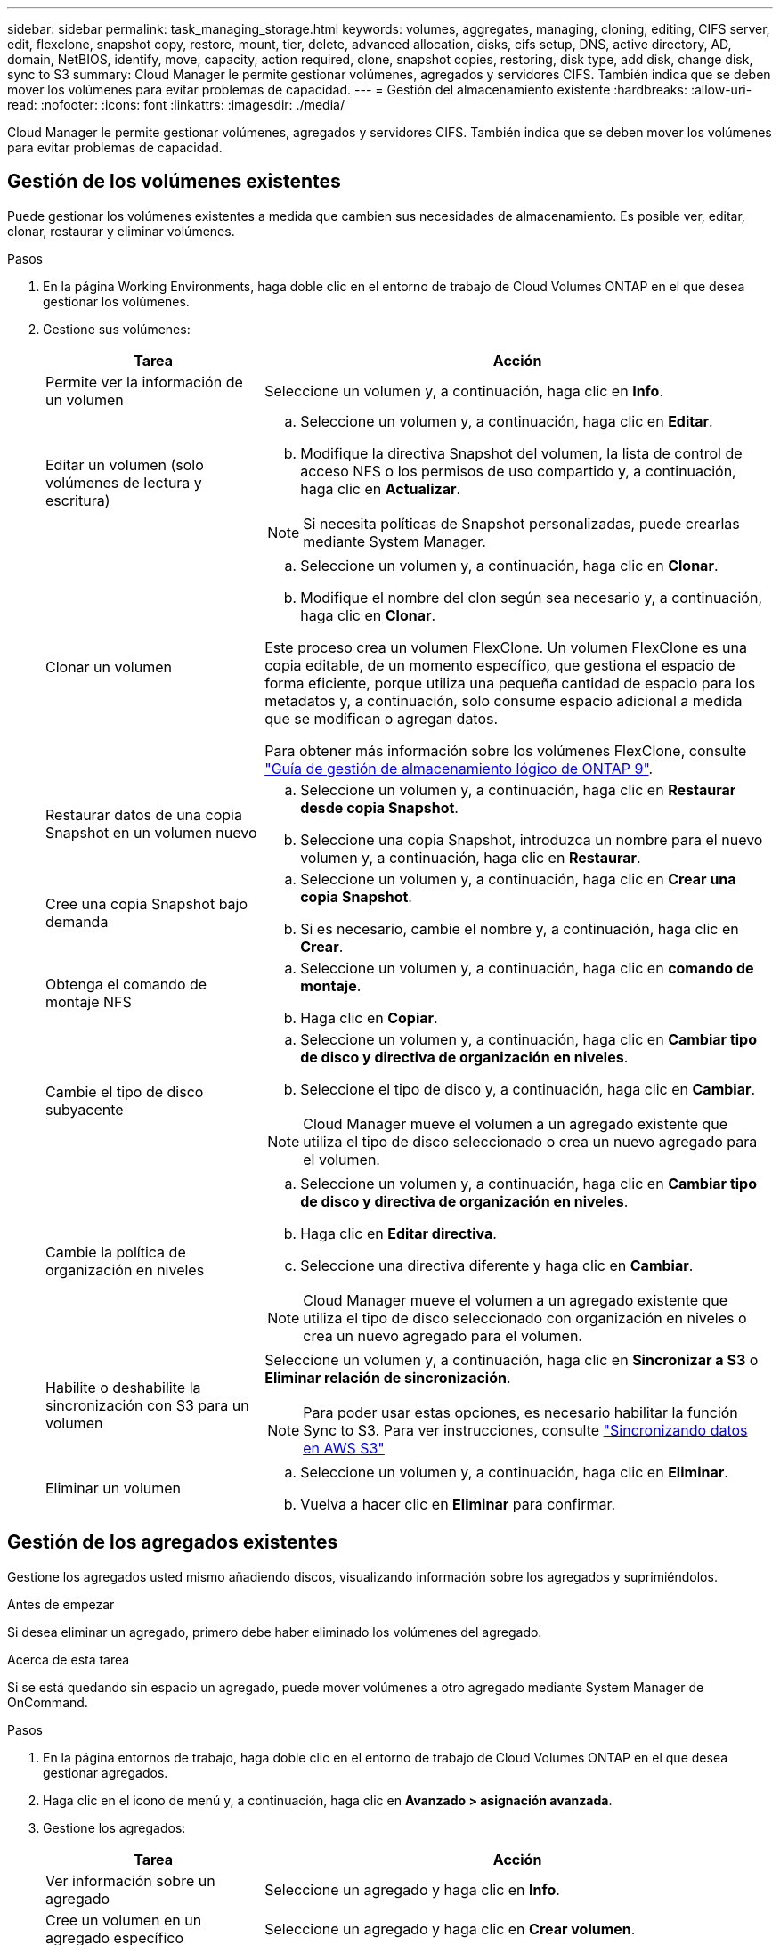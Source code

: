 ---
sidebar: sidebar 
permalink: task_managing_storage.html 
keywords: volumes, aggregates, managing, cloning, editing, CIFS server, edit, flexclone, snapshot copy, restore, mount, tier, delete, advanced allocation, disks, cifs setup, DNS, active directory, AD, domain, NetBIOS, identify, move, capacity, action required, clone, snapshot copies, restoring, disk type, add disk, change disk, sync to S3 
summary: Cloud Manager le permite gestionar volúmenes, agregados y servidores CIFS. También indica que se deben mover los volúmenes para evitar problemas de capacidad. 
---
= Gestión del almacenamiento existente
:hardbreaks:
:allow-uri-read: 
:nofooter: 
:icons: font
:linkattrs: 
:imagesdir: ./media/


[role="lead"]
Cloud Manager le permite gestionar volúmenes, agregados y servidores CIFS. También indica que se deben mover los volúmenes para evitar problemas de capacidad.



== Gestión de los volúmenes existentes

Puede gestionar los volúmenes existentes a medida que cambien sus necesidades de almacenamiento. Es posible ver, editar, clonar, restaurar y eliminar volúmenes.

.Pasos
. En la página Working Environments, haga doble clic en el entorno de trabajo de Cloud Volumes ONTAP en el que desea gestionar los volúmenes.
. Gestione sus volúmenes:
+
[cols="30,70"]
|===
| Tarea | Acción 


| Permite ver la información de un volumen | Seleccione un volumen y, a continuación, haga clic en *Info*. 


| Editar un volumen (solo volúmenes de lectura y escritura)  a| 
.. Seleccione un volumen y, a continuación, haga clic en *Editar*.
.. Modifique la directiva Snapshot del volumen, la lista de control de acceso NFS o los permisos de uso compartido y, a continuación, haga clic en *Actualizar*.



NOTE: Si necesita políticas de Snapshot personalizadas, puede crearlas mediante System Manager.



| Clonar un volumen  a| 
.. Seleccione un volumen y, a continuación, haga clic en *Clonar*.
.. Modifique el nombre del clon según sea necesario y, a continuación, haga clic en *Clonar*.


Este proceso crea un volumen FlexClone. Un volumen FlexClone es una copia editable, de un momento específico, que gestiona el espacio de forma eficiente, porque utiliza una pequeña cantidad de espacio para los metadatos y, a continuación, solo consume espacio adicional a medida que se modifican o agregan datos.

Para obtener más información sobre los volúmenes FlexClone, consulte http://docs.netapp.com/ontap-9/topic/com.netapp.doc.dot-cm-vsmg/home.html["Guía de gestión de almacenamiento lógico de ONTAP 9"^].



| Restaurar datos de una copia Snapshot en un volumen nuevo  a| 
.. Seleccione un volumen y, a continuación, haga clic en *Restaurar desde copia Snapshot*.
.. Seleccione una copia Snapshot, introduzca un nombre para el nuevo volumen y, a continuación, haga clic en *Restaurar*.




| Cree una copia Snapshot bajo demanda  a| 
.. Seleccione un volumen y, a continuación, haga clic en *Crear una copia Snapshot*.
.. Si es necesario, cambie el nombre y, a continuación, haga clic en *Crear*.




| Obtenga el comando de montaje NFS  a| 
.. Seleccione un volumen y, a continuación, haga clic en *comando de montaje*.
.. Haga clic en *Copiar*.




| Cambie el tipo de disco subyacente  a| 
.. Seleccione un volumen y, a continuación, haga clic en *Cambiar tipo de disco y directiva de organización en niveles*.
.. Seleccione el tipo de disco y, a continuación, haga clic en *Cambiar*.



NOTE: Cloud Manager mueve el volumen a un agregado existente que utiliza el tipo de disco seleccionado o crea un nuevo agregado para el volumen.



| Cambie la política de organización en niveles  a| 
.. Seleccione un volumen y, a continuación, haga clic en *Cambiar tipo de disco y directiva de organización en niveles*.
.. Haga clic en *Editar directiva*.
.. Seleccione una directiva diferente y haga clic en *Cambiar*.



NOTE: Cloud Manager mueve el volumen a un agregado existente que utiliza el tipo de disco seleccionado con organización en niveles o crea un nuevo agregado para el volumen.



| Habilite o deshabilite la sincronización con S3 para un volumen  a| 
Seleccione un volumen y, a continuación, haga clic en *Sincronizar a S3* o *Eliminar relación de sincronización*.


NOTE: Para poder usar estas opciones, es necesario habilitar la función Sync to S3. Para ver instrucciones, consulte link:task_syncing_s3.html["Sincronizando datos en AWS S3"]



| Eliminar un volumen  a| 
.. Seleccione un volumen y, a continuación, haga clic en *Eliminar*.
.. Vuelva a hacer clic en *Eliminar* para confirmar.


|===




== Gestión de los agregados existentes

Gestione los agregados usted mismo añadiendo discos, visualizando información sobre los agregados y suprimiéndolos.

.Antes de empezar
Si desea eliminar un agregado, primero debe haber eliminado los volúmenes del agregado.

.Acerca de esta tarea
Si se está quedando sin espacio un agregado, puede mover volúmenes a otro agregado mediante System Manager de OnCommand.

.Pasos
. En la página entornos de trabajo, haga doble clic en el entorno de trabajo de Cloud Volumes ONTAP en el que desea gestionar agregados.
. Haga clic en el icono de menú y, a continuación, haga clic en *Avanzado > asignación avanzada*.
. Gestione los agregados:
+
[cols="30,70"]
|===
| Tarea | Acción 


| Ver información sobre un agregado | Seleccione un agregado y haga clic en *Info*. 


| Cree un volumen en un agregado específico | Seleccione un agregado y haga clic en *Crear volumen*. 


| Añada discos a un agregado  a| 
.. Seleccione un agregado y haga clic en *Agregar discos de AWS* o *Agregar discos de Azure*.
.. Seleccione el número de discos que desea agregar y haga clic en *Agregar*.
+

TIP: Todos los discos de un agregado deben tener el mismo tamaño.





| Eliminar un agregado  a| 
.. Seleccione un agregado que no contenga ningún volumen y haga clic en *Eliminar*.
.. Vuelva a hacer clic en *Eliminar* para confirmar.


|===




== Modificación del servidor CIFS

Si cambia sus servidores DNS o dominio de Active Directory, debe modificar el servidor CIFS en Cloud Volumes ONTAP para seguir sirviendo almacenamiento a los clientes.

.Pasos
. En el entorno de trabajo, haga clic en el icono de menú y, a continuación, haga clic en *Avanzado > Configuración CIFS*.
. Especifique la configuración del servidor CIFS:
+
[cols="30,70"]
|===
| Tarea | Acción 


| DNS Dirección IP principal y secundaria | Las direcciones IP de los servidores DNS que proporcionan resolución de nombres para el servidor CIFS. Los servidores DNS enumerados deben contener los registros de ubicación de servicio (SRV) necesarios para localizar los servidores LDAP de Active Directory y los controladores de dominio del dominio al que se unirá el servidor CIFS. 


| Dominio de Active Directory al que unirse | El FQDN del dominio de Active Directory (AD) al que desea que se una el servidor CIFS. 


| Credenciales autorizadas para unirse al dominio | Nombre y contraseña de una cuenta de Windows con privilegios suficientes para agregar equipos a la unidad organizativa (OU) especificada dentro del dominio AD. 


| Nombre NetBIOS del servidor CIFS | Nombre de servidor CIFS que es único en el dominio de AD. 


| Unidad organizacional | La unidad organizativa del dominio AD para asociarla con el servidor CIFS. El valor predeterminado es CN=Computers. Si configura Microsoft AD administrado de AWS como servidor AD para Cloud Volumes ONTAP, debe introducir *OU=equipos,OU=corp* en este campo. 


| Dominio DNS | El dominio DNS para la máquina virtual de almacenamiento (SVM) de Cloud Volumes ONTAP. En la mayoría de los casos, el dominio es el mismo que el dominio de AD. 


| Servidor NTP | Seleccione *usar dominio de Active Directory* para configurar un servidor NTP mediante el DNS de Active Directory. Si necesita configurar un servidor NTP con una dirección diferente, debe usar la API. Consulte link:api.html["Guía para desarrolladores de API de Cloud Manager"^] para obtener más detalles. 
|===
. Haga clic en *Guardar*.


.Resultado
Cloud Volumes ONTAP actualiza el servidor CIFS con los cambios.



== Mover un volumen para evitar problemas de capacidad

Cloud Manager puede mostrar un mensaje de acción obligatorio que dice que es necesario mover un volumen para evitar problemas de capacidad, pero que no puede ofrecer recomendaciones para corregir el problema. Si sucede esto, debe identificar cómo corregir el problema y luego mover uno o más volúmenes.

.Pasos
. <<Identificación de cómo corregir los problemas de capacidad,Identificar cómo se corrige el problema>>.
. Según su análisis, mueva volúmenes para evitar problemas de capacidad:
+
** <<Mover volúmenes a otro sistema para evitar problemas de capacidad,Mueva volúmenes a otro sistema>>.
** <<Mover volúmenes a otro agregado para evitar problemas de capacidad,Mueva volúmenes a otro agregado del mismo sistema>>.






=== Identificación de cómo corregir los problemas de capacidad

Si Cloud Manager no puede proporcionar recomendaciones para mover un volumen para evitar problemas de capacidad, debe identificar los volúmenes que debe mover y si debe moverlos a otro agregado del mismo sistema o a otro sistema.

.Pasos
. Consulte la información avanzada en el mensaje Action Required para identificar el agregado que ha alcanzado su límite de capacidad.
+
Por ejemplo, la información avanzada debería decir algo similar a lo siguiente: La agrupación aggr1 ha alcanzado su límite de capacidad.

. Identifique uno o varios volúmenes para mover fuera del agregado:
+
.. En el entorno de trabajo, haga clic en el icono de menú y, a continuación, haga clic en *Avanzado > asignación avanzada*.
.. Seleccione el agregado y, a continuación, haga clic en *Info*.
.. Expanda la lista de volúmenes.
+
image:screenshot_aggr_volumes.gif["Captura de pantalla: Muestra la lista de volúmenes de un agregado en el cuadro de diálogo de información de agregado."]

.. Revise el tamaño de cada volumen y seleccione uno o varios volúmenes para mover fuera del agregado.
+
Debe elegir volúmenes que sean lo suficientemente grandes como para liberar espacio en el agregado para evitar problemas de capacidad adicionales en el futuro.



. Si el sistema no ha alcanzado el límite de discos, debe mover los volúmenes a un agregado existente o a un nuevo agregado del mismo sistema.
+
Para obtener más información, consulte link:task_managing_storage.html#moving-volumes-to-another-aggregate-to-avoid-capacity-issues["Mover volúmenes a otro agregado para evitar problemas de capacidad"].

. Si el sistema ha alcanzado el límite de discos, realice una de las siguientes acciones:
+
.. Elimine los volúmenes que no se utilizan.
.. Reorganice los volúmenes para liberar espacio en un agregado.
+
Para obtener más información, consulte link:task_managing_storage.html#moving-volumes-to-another-aggregate-to-avoid-capacity-issues["Mover volúmenes a otro agregado para evitar problemas de capacidad"].

.. Mueva dos o más volúmenes a otro sistema que tenga espacio.
+
Para obtener más información, consulte link:task_managing_storage.html#moving-volumes-to-another-system-to-avoid-capacity-issues["Mover volúmenes a otro sistema para evitar problemas de capacidad"].







=== Mover volúmenes a otro sistema para evitar problemas de capacidad

Es posible mover uno o más volúmenes a otro sistema Cloud Volumes ONTAP para evitar problemas de capacidad. Es posible que deba hacer esto si el sistema alcanzó su límite de discos.

.Acerca de esta tarea
Puede seguir los pasos de esta tarea para corregir el siguiente mensaje Acción necesaria:

 Moving a volume is necessary to avoid capacity issues; however, Cloud Manager cannot perform this action for you because the system has reached the disk limit.
.Pasos
. Identifique un sistema Cloud Volumes ONTAP con capacidad disponible o implemente un nuevo sistema.
. Arrastre y suelte el entorno de trabajo de origen en el entorno de trabajo de destino para realizar una replicación de datos única del volumen.
+
Para obtener más información, consulte link:task_replicating_data.html["Replicación de datos entre sistemas"].

. Vaya a la página Replication Status y, a continuación, rompa la relación de SnapMirror para convertir el volumen replicado de un volumen de protección de datos a un volumen de lectura/escritura.
+
Para obtener más información, consulte link:task_replicating_data.html#managing-data-replication-schedules-and-relationships["Gestionar programaciones y relaciones de replicación de datos"].

. Configure el volumen para el acceso a los datos.
+
Para obtener información sobre la configuración de un volumen de destino para el acceso a los datos, consulte http://docs.netapp.com/ontap-9/topic/com.netapp.doc.exp-sm-ic-fr/home.html["Guía exprés de recuperación de desastres de volúmenes de ONTAP 9"^].

. Elimine el volumen original.
+
Para obtener más información, consulte link:task_managing_storage.html#managing-existing-volumes["Gestión de los volúmenes existentes"].





=== Mover volúmenes a otro agregado para evitar problemas de capacidad

Puede mover uno o varios volúmenes a otro agregado para evitar problemas de capacidad.

.Acerca de esta tarea
Puede seguir los pasos de esta tarea para corregir el siguiente mensaje Acción necesaria:

 Moving two or more volumes is necessary to avoid capacity issues; however, Cloud Manager cannot perform this action for you.
.Pasos
. Compruebe si un agregado existente tiene capacidad disponible para los volúmenes que se necesitan mover:
+
.. En el entorno de trabajo, haga clic en el icono de menú y, a continuación, haga clic en *Avanzado > asignación avanzada*.
.. Seleccione cada agregado, haga clic en *Info* y, a continuación, vea la capacidad disponible (capacidad agregada menos capacidad agregada utilizada).
+
image:screenshot_aggr_capacity.gif["Captura de pantalla: Muestra la capacidad total del agregado y la capacidad utilizada de agregado disponible en el cuadro de diálogo de información de agregado."]



. Si es necesario, añada discos a un agregado existente:
+
.. Seleccione el agregado y, a continuación, haga clic en *Agregar discos*.
.. Seleccione el número de discos que desea agregar y, a continuación, haga clic en *Agregar*.


. Si no hay agregados con capacidad disponible, cree un nuevo agregado.
+
Para obtener más información, consulte link:task_provisioning_storage.html#creating-aggregates["Creación de agregados"].

. Utilice System Manager o la interfaz de línea de comandos para mover los volúmenes al agregado.
. En la mayoría de las situaciones, se puede usar System Manager para mover volúmenes.
+
Para ver instrucciones, consulte http://docs.netapp.com/ontap-9/topic/com.netapp.doc.exp-vol-move/home.html["Guía exprés de traslado de volúmenes de ONTAP 9"^].


